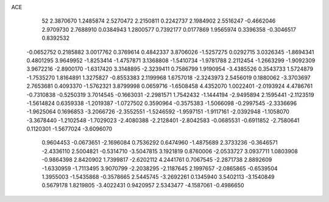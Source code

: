 ACE 
   52
   2.3870670   1.2485874   2.5270472   2.2150811   0.2242737   2.1984902
   2.5516247  -0.4662046   2.9709730   2.7688910   0.0384943   1.2800577
   0.7392177   0.0177869   1.9565974   0.3396358  -0.3046517   0.8392532
  -0.0652752   0.2185882   3.0017762   0.3769614   0.4842337   3.8706026
  -1.5257275   0.0292715   3.0326345  -1.8694341   0.4801295   3.9649952
  -1.8253414  -1.4757871   3.1368808  -1.5410734  -1.9781788   2.2112454
  -1.2663299  -1.9092309   3.9672216  -2.8900170  -1.6317420   3.3148895
  -2.3239411   0.7586799   1.9190954  -3.4385526   0.3543733   1.5724879
  -1.7535270   1.8164891   1.3275827  -0.8553383   2.1199968   1.6757018
  -2.3243973   2.5456019   0.1880062  -3.3703697   2.7653681   0.4093370
  -1.5762321   3.8799998   0.0659716  -1.6508458   4.4352070   1.0022401
  -2.0193924   4.4786761  -0.7310838  -0.5250319   3.7014545  -0.1663031
  -2.2981571   1.7542432  -1.1444194  -2.9495894   2.1595441  -2.1123519
  -1.5614824   0.6359338  -1.2019387  -1.0727502   0.3590964  -0.3575383
  -1.5066098  -0.2997545  -2.3336696  -1.9625064   0.1696853  -3.2066726
  -2.3552551  -1.5246592  -1.9597151  -1.9117161  -2.0392948  -1.1058070
  -3.3678440  -1.2102548  -1.7029023  -2.4080388  -2.2128401  -2.8042583
  -0.0685531  -0.6911852  -2.7580641   0.1120301  -1.5677024  -3.6096070
   0.9604453  -0.0673651  -2.1696084   0.7536292   0.6474960  -1.4875689
   2.3733236  -0.3646571  -2.4336110   2.5004821  -0.5314710  -3.5047815
   3.1921819   0.8760006  -2.0533727   3.0937711   1.0803908  -0.9864398
   2.8420902   1.7399817  -2.6202112   4.2441761   0.7067545  -2.2871738
   2.8892609  -1.6330959  -1.7113495   3.9070799  -2.2038295  -2.1187645
   2.1997657  -2.0865865  -0.6539504   1.3955003  -1.5435868  -0.3578665
   2.5445745  -3.2692261   0.1345940   3.5402113  -3.1540849   0.5679178
   1.8219805  -3.4022431   0.9420957   2.5343477  -4.1587061  -0.4986650
